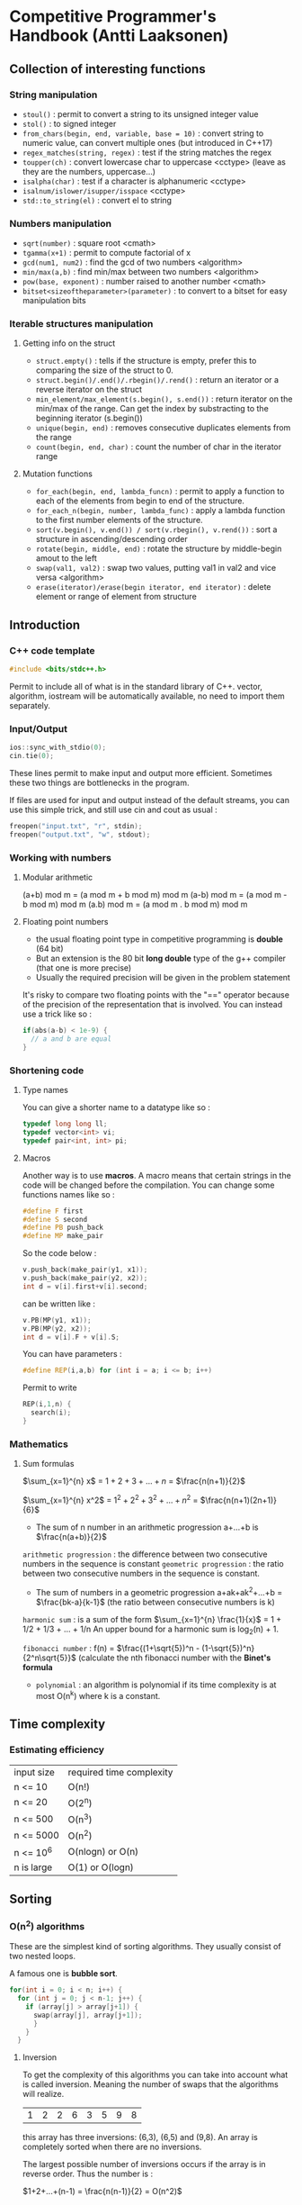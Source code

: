 * Competitive Programmer's Handbook (Antti Laaksonen)


** Collection of interesting functions

*** String manipulation

- =stoul()= : permit to convert a string to its unsigned integer value
- =stol()= : to signed integer
- =from_chars(begin, end, variable, base = 10)= : convert string to numeric value, can convert multiple ones (but introduced in C++17)
- =regex_matches(string, regex)= : test if the string matches the regex
- =toupper(ch)= : convert lowercase char to uppercase <cctype> (leave as they are the numbers, uppercase...)
- =isalpha(char)= : test if a character is alphanumeric <cctype>
- =isalnum/islower/isupper/isspace= <cctype>
- =std::to_string(el)= : convert el to string

  
*** Numbers manipulation

- =sqrt(number)= : square root <cmath>
- =tgamma(x+1)= : permit to compute factorial of x
- =gcd(num1, num2)= : find the gcd of two numbers <algorithm>
- =min/max(a,b)= : find min/max between two numbers <algorithm>
- =pow(base, exponent)= : number raised to another number <cmath>    
- =bitset<sizeoftheparameter>(parameter)= : to convert to a bitset for easy manipulation bits  


*** Iterable structures manipulation


**** Getting info on the struct

- =struct.empty()= : tells if the structure is empty, prefer this to comparing the size of the struct to 0.
- =struct.begin()/.end()/.rbegin()/.rend()= : return an iterator or a reverse iterator on the struct
- =min_element/max_element(s.begin(), s.end())= : return iterator on the min/max of the range. Can get the index by substracting to the beginning iterator (s.begin())
- =unique(begin, end)= : removes consecutive duplicates elements from the range
- =count(begin, end, char)= : count the number of char in the iterator range

**** Mutation functions

- =for_each(begin, end, lambda_funcn)= : permit to apply a function to each of the elements from begin to end of the structure.
- =for_each_n(begin, number, lambda_func)= : apply a lambda function to the first number elements of the structure.
- =sort(v.begin(), v.end()) / sort(v.rbegin(), v.rend())= : sort a structure in ascending/descending order
- =rotate(begin, middle, end)= : rotate the structure by middle-begin amout to the left
- =swap(val1, val2)= : swap two values, putting val1 in val2 and vice versa <algorithm>
- =erase(iterator)/erase(begin iterator, end iterator)= : delete element or range of element from structure



** Introduction

*** C++ code template

#+begin_src cpp
#include <bits/stdc++.h>
#+end_src

Permit to include all of what is in the standard library of C++. vector, algorithm, iostream will be automatically available, no need to import them separately.


*** Input/Output

#+begin_src cpp
  ios::sync_with_stdio(0);
  cin.tie(0);
#+end_src

These lines permit to make input and output more efficient. Sometimes these two things are bottlenecks in the program.

If files are used for input and output instead of the default streams, you can use this simple trick, and still use cin and cout as usual :

#+begin_src cpp
  freopen("input.txt", "r", stdin);
  freopen("output.txt", "w", stdout);
#+end_src


*** Working with numbers

**** Modular arithmetic

(a+b) mod m = (a mod m + b mod m) mod m
(a-b) mod m = (a mod m - b mod m) mod m
(a.b) mod m = (a mod m . b mod m) mod m


**** Floating point numbers

- the usual floating point type in competitive programming is *double* (64 bit)
- But an extension is the 80 bit *long double* type of the g++ compiler (that one is more precise)
- Usually the required precision will be given in the problem statement


It's risky to compare two floating points with the "==" operator because of the precision of the representation that is involved. You can instead use a trick like so :

#+begin_src cpp
  if(abs(a-b) < 1e-9) {
    // a and b are equal
  }
#+end_src


*** Shortening code


**** Type names

You can give a shorter name to a datatype like so :

#+begin_src cpp
  typedef long long ll;
  typedef vector<int> vi;
  typedef pair<int, int> pi;
#+end_src


**** Macros

Another way is to use *macros*. A macro means that certain strings in the code will be changed before the compilation.
You can change some functions names like so :

#+begin_src cpp
  #define F first
  #define S second
  #define PB push_back
  #define MP make_pair
#+end_src

So the code below :

#+begin_src cpp
  v.push_back(make_pair(y1, x1));
  v.push_back(make_pair(y2, x2));
  int d = v[i].first+v[i].second;
#+end_src

can be written like :

#+begin_src cpp
  v.PB(MP(y1, x1));
  v.PB(MP(y2, x2));
  int d = v[i].F + v[i].S;
#+end_src

You can have parameters :

#+begin_src cpp
#define REP(i,a,b) for (int i = a; i <= b; i++)
#+end_src


Permit to write

#+begin_src cpp
  REP(i,1,n) {
    search(i);
  }
#+end_src



*** Mathematics

**** Sum formulas

$\sum_{x=1}^{n} x$ = $1+2+3+...+n$ = $\frac{n(n+1)}{2}$

$\sum_{x=1}^{n} x^2$ = $1^2 + 2^2 + 3^2 + ... + n^2$ = $\frac{n(n+1)(2n+1)}{6}$

- The sum of n number in an arithmetic progression a+...+b is $\frac{n(a+b)}{2}$

=arithmetic progression= : the difference between two consecutive numbers in the sequence is constant
=geometric progression= : the ratio between two consecutive numbers in the sequence is constant.

- The sum of numbers in a geometric progression a+ak+ak^2+...+b = $\frac{bk-a}{k-1}$ (the ratio between consecutive numbers is k)


 =harmonic sum= : is a sum of the form $\sum_{x=1}^{n} \frac{1}{x}$ = 1 + 1/2 + 1/3 + ... + 1/n
 An upper bound for a harmonic sum is log_2(n) + 1.


 =fibonacci number= : f(n) = $\frac{(1+\sqrt{5})^n - (1-\sqrt{5})^n}{2^n\sqrt{5}}$ (calculate the nth fibonacci number with the *Binet's formula*


 - =polynomial= : an algorithm is polynomial if its time complexity is at most O(n^k) where k is a constant.

   
** Time complexity


*** Estimating efficiency

| input size | required time complexity |
| n <= 10    | O(n!)                    |
| n <= 20    | O(2^n)                   |
| n <= 500   | O(n^3)                   |
| n <= 5000  | O(n^2)                   |
| n <= 10^6  | O(nlogn) or O(n)         |
| n is large | O(1) or O(logn)          |



** Sorting


*** O(n^2) algorithms

These are the simplest kind of sorting algorithms. They usually consist of two nested loops.

A famous one is *bubble sort*.

#+begin_src cpp
  for(int i = 0; i < n; i++) {
    for (int j = 0; j < n-1; j++) {
      if (array[j] > array[j+1]) {
        swap(array[j], array[j+1]);
        }
      }
    }
#+end_src


**** Inversion

To get the complexity of this algorithms you can take into account what is called inversion. Meaning the number of swaps that the algorithms will realize.

| 1 | 2 | 2 | 6 | 3 | 5 | 9 | 8 |

this array has three inversions: (6,3), (6,5) and (9,8).
An array is completely sorted when there are no inversions.

The largest possible number of inversions occurs if the array is in reverse order. Thus the number is :

$1+2+...+(n-1) = \frac{n(n-1)}{2} = O(n^2)$



*** O(nlogn) algorithms

There are more efficient algorithm that permits to sort array in O(nlogn). One such algo is *merge sort*
which is based on recursion.

It works as follow on array[a...b] :

1. If a = b, do not do anything, because the subarray is already sorted.
2. Calculate the position of the middle element: k = $\lfloor (a+b)/2 \rfloor$
3. Recursively sort the subarray array[a..k]
4. Recursively sort the subarray array[k+1...b]
5. Merge the sorted subarrays array[a..k] and array[k+1...b] into a sorted subarray array[a...b]

So on | 1 | 3 | 6 | 2 | 8 | 2 | 5 | 9 |

the array will be divided into : | 1 | 3 | 6 | 2 |
and | 8 | 2 | 5 | 9 |

then | 1 | 3 |
| 6 | 2 |
| 8 | 2 |
| 5 | 9 |

then they will be sorted, then merged.

the merging process, just go throught the elements and compares them to know which one should be added to the merged array.


*** Sorting lower bounds

Is it possible to sort an array faster than in  O(nlogn) time?

No it is not possible for algorithms that are based on comparing array elements.

To prove that you can use a tree which will show that there's n! ways of sorting the array.


*** Counting sort

The lower bound nlogn does not apply to algorithms that do not compare array elements but use some other information. An example of such an algorithm is *couting sort* that sorts an array in O(n) time assuming that every element in the array is an integer between 0..c and c = O(n).

How ?

- The algorithm creates a bookkeeping array, whose indices are elements of the original array.
- The algorithm interates through the original array and calculates how many times each element appears in the array.

the array | 1 | 3 | 6 | 9 | 9 | 3 | 5 | 9 |

corresponds to the following bookkeping array:

  1   2   3   4   5   6   7   8   9

| 1 | 0 | 2 | 0 | 1 | 1 | 0 | 0 | 3 |

So 1 appears one time in the array, 2 appears zero time, 3 appears two times...

The bookkeping array construction takes O(n) time. Then we can use this to sort the array in O(n).

_NB: It can be used only if the number of element is small enough because we have to create another array._


*** Sorting in C++

It is almost never a good idea to use a home-made sorting algorithm in a contest. Use the one provided in C++.

#+begin_src cpp
  // in increasing order
  vector<int> v = {4,2,5,3,5,8,3};
  sort(v.begin(), v.end());

  // in descending order
  sort(v.rbegin(), v.rend());

  // an ordinary array
  int n = 7;
  int a[] = {4, 2, 5, 3, 5, 8, 3};
  sort(a,a+n);

  // sort a string
  string s = "monkey";
  sort(s.begin(), s.end());
#+end_src


**** Comparison operators

The function sort requires that a =comparison operator= is defined for the data type of the elements to be sorted.

So for user-defined struct the function =operator<= should be overridden. It should return =true= is the element is smaller than the parameter and =false= otherwise.

#+begin_src cpp
  struct P {
    int x, y;
    bool operator<(const P &p) {
      if (x != p.x) return x < p.x;
      else return y < p.y;
    }
  };
#+end_src


You can also give =an external comparision function= to the sort function as a callback function. For example :

#+begin_src cpp
  bool comp(string a, string b) {
    if(a.size() != b.size()) return a.size() < b.size();
    return a < b;
  }

  sort(v.begin(), v.end(), comp);
#+end_src



*** Binary Search

A general method to find an element in an array is to use a simple for loop. But you can use a =binary search= to realize it in O(log n) if the array is already sorted.

**** Method 1 (usual way)

At each step, the search checks the middle element of the active region. If the middle element is the target element, the search terminates. Otherwise, the search recursively continues to the left or right half of the region, depending on the value of the middle element.


#+begin_src cpp
  int a = 0, b = n-1;
  while (a <= b) {
    int k = (a+b)/2;
    if (array[k] == x) {
      // x found at index k
    }
    if (array[k] > x) b = k-1;
    else a = k+1;
  }
#+end_src

Initially the active region is 0...n-1, but after it goes to a...b.


**** Method 2 (using an efficient way to iterate through the elements of the array


- The search goes through the array from left to right, and the initial jump length is *n/2*.
- At each step, the jump length will be halved: first n/4, then n/8, n/16, ... until finally the length is 1.
- After the jumps, either the target element has been found or we know that it does not appear in the array.


#+begin_src cpp
  int k = 0;
  for (int b = n/2; b >= 1; b /= 2) {
    while(k+b < n && array[k+b] <= x) k += b;
  }
  if (array[k] == x) {
    // x found at index k
  }
#+end_src


The complexity is still O(logn) because the code in the while loop is performed at most twoce for each jump length.


**** C++ functions

The std library of C++ contains the following functions that are based on binary search and work in logarithmic time:

- =lower_bound= returns a pointer to the firsts array element whose value is at least x.
- =upper_bound= returns a pointer to the first array element whose value is larger than x.
- =equal_range= returns both above pointers.

 The functions assume that the array is sorted.
 If there is no such element, the pointer points to the element after the last array element.

 Find whether an array contains an element with value x :

 #+begin_src cpp
   auto k = lower_bound(array, array+n, x)-array;
   if(k<n && array[k] == x) {
     // x found at index k
   }
 #+end_src

 Count the number of elements whose value is x:

 #+begin_src cpp
   auto a = lower_bound(array, array+n, x);
   auto b = upper_bound(array, array+n, x);
   cout << b-a << "\n";

   // or you can use equal_range
   auto r = equal_range(array, array+n, x);
   cout << r.second-r.first << "\n";
 #+end_src

 

** Data Structures

*** Set structures

In C++ there's two structures for set : *set* and *unordered_set*

- set : use a balanced binary tree and its operation works in O(logn) time.
- unordered_set : uses hashing function to store the elements, the operations works in O(1)

The function "count" permit to count the number of elements in the set. (it only returns 1 or 0 because a set cannot contain a duplicate element)

There an implementation of a *multiset* that can contain the same element multiple times.

That is the same for the *map* and *unordered_map* in C++.

- You can find an element in a set by using the find function. If it's not in the value will be =s.end()=.

#+begin_src cpp
  auto it = s.find(x);
  if(it == s.end()){
    // x is not found
  }
#+end_src


*** Deque

Slower than an array but approximately the same, but there are functions to work on them in the front.

#+begin_src cpp
  deque<int> d;
  d.push_back(5); // [5]
  d.push_back(2); // [5,2]
  d.push_front(3); // [3,5,2]
#+end_src


*** Priority queue

A priority queue maintains a set of elements.

- Insertion and removal take O(logn) time
- Retrieval takes O(1) time
- It has the same methods than an ordered set, but it has smaller constant factors. It is implemented using a heap structure that is much simpler than a balanced binary tree used in an ordered set.

  
** Complete search


*** Backtracking

Backtracking is computing a solution by building it recursively starting with an empty solution.

*** Pruning the search

We can add some kind of intelligence to the algorithm to quickly identify the partial solutions that cannot be extended. This pseudo intelligence is just some tiny observations that you can add to quickly discriminate the not useful paths.

*** Meet in the middle

This is a technique where the search space is divided into two parts of about equal size, then the results of the parts are combined together to create the final solution.


** Greedy algorithms

